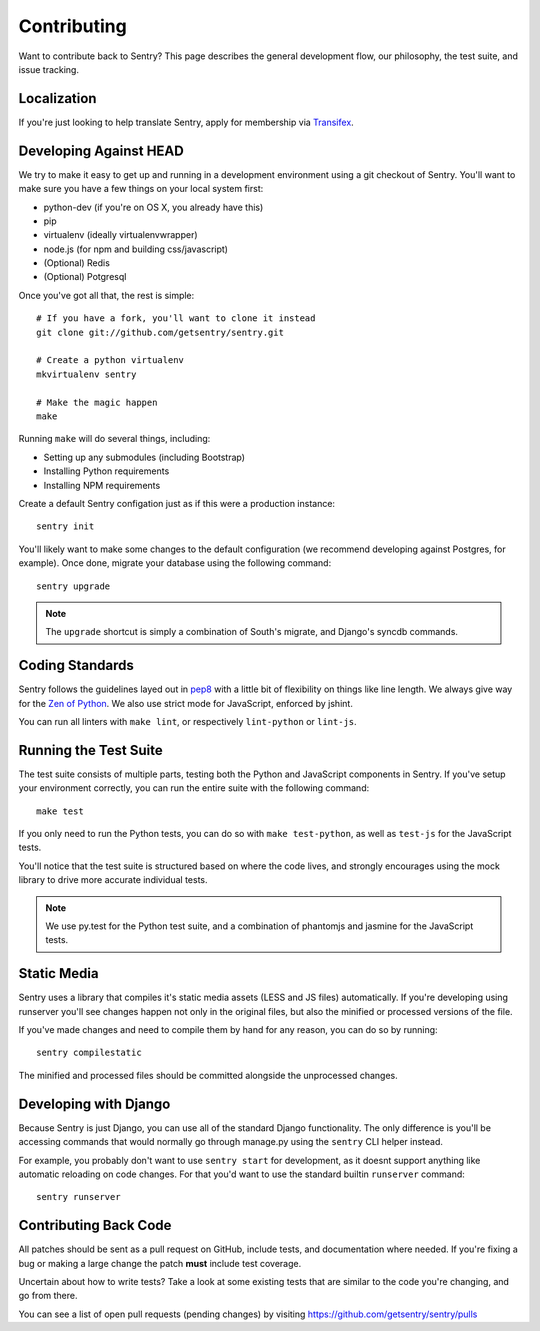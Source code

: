 Contributing
============

Want to contribute back to Sentry? This page describes the general development flow,
our philosophy, the test suite, and issue tracking.


Localization
------------

If you're just looking to help translate Sentry, apply for membership via `Transifex <https://www.transifex.com/projects/p/sentry/>`_.


Developing Against HEAD
-----------------------

We try to make it easy to get up and running in a development environment using a git checkout
of Sentry. You'll want to make sure you have a few things on your local system first:

* python-dev (if you're on OS X, you already have this)
* pip
* virtualenv (ideally virtualenvwrapper)
* node.js (for npm and building css/javascript)
* (Optional) Redis
* (Optional) Potgresql

Once you've got all that, the rest is simple:

::

    # If you have a fork, you'll want to clone it instead
    git clone git://github.com/getsentry/sentry.git

    # Create a python virtualenv
    mkvirtualenv sentry

    # Make the magic happen
    make

Running ``make`` will do several things, including:

* Setting up any submodules (including Bootstrap)
* Installing Python requirements
* Installing NPM requirements

Create a default Sentry configation just as if this were a production instance:

::

    sentry init

You'll likely want to make some changes to the default configuration (we recommend developing against Postgres, for example). Once done, migrate your database using the following command:

::

	sentry upgrade


.. note:: The ``upgrade`` shortcut is simply a combination of South's migrate, and Django's syncdb commands.


Coding Standards
----------------

Sentry follows the guidelines layed out in `pep8 <http://www.python.org/dev/peps/pep-0008/>`_  with a little bit
of flexibility on things like line length. We always give way for the `Zen of Python <http://www.python.org/dev/peps/pep-0020/>`_. We also use strict mode for JavaScript, enforced by jshint.

You can run all linters with ``make lint``, or respectively ``lint-python`` or ``lint-js``.


Running the Test Suite
----------------------

The test suite consists of multiple parts, testing both the Python and JavaScript components in Sentry. If you've setup your environment correctly, you can run the entire suite with the following command:

::

    make test

If you only need to run the Python tests, you can do so with ``make test-python``, as well as ``test-js`` for the JavaScript tests.


You'll notice that the test suite is structured based on where the code lives, and strongly encourages using the mock library to drive more accurate individual tests.

.. note:: We use py.test for the Python test suite, and a combination of phantomjs and jasmine for the JavaScript tests.


Static Media
------------

Sentry uses a library that compiles it's static media assets (LESS and JS files) automatically. If you're developing using
runserver you'll see changes happen not only in the original files, but also the minified or processed versions of the file.

If you've made changes and need to compile them by hand for any reason, you can do so by running:

::

    sentry compilestatic

The minified and processed files should be committed alongside the unprocessed changes.

Developing with Django
----------------------

Because Sentry is just Django, you can use all of the standard Django functionality. The only difference is you'll be accessing commands that would normally go through manage.py using the ``sentry`` CLI helper instead.

For example, you probably don't want to use ``sentry start`` for development, as it doesnt support anything like
automatic reloading on code changes. For that you'd want to use the standard builtin ``runserver`` command:

::

	sentry runserver


Contributing Back Code
----------------------

All patches should be sent as a pull request on GitHub, include tests, and documentation where needed. If you're fixing a bug or making a large change the patch **must** include test coverage.

Uncertain about how to write tests? Take a look at some existing tests that are similar to the code you're changing, and go from there.

You can see a list of open pull requests (pending changes) by visiting https://github.com/getsentry/sentry/pulls
